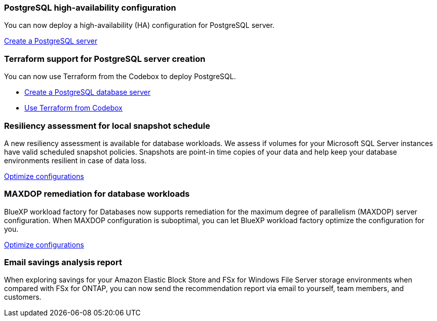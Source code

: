 === PostgreSQL high-availability configuration
You can now deploy a high-availability (HA) configuration for PostgreSQL server. 

link:https://review.docs.netapp.com/us-en/workload-databases_explore-savings-updates/create-postgresql-server.html[Create a PostgreSQL server]

=== Terraform support for PostgreSQL server creation
You can now use Terraform from the Codebox to deploy PostgreSQL. 

* link:https://docs.netapp.com/us-en/workload-databases/create-postgresql-server.html[Create a PostgreSQL database server]
* link:https://docs.netapp.com/us-en/workload-setup-admin/use-codebox.html[Use Terraform from Codebox]

=== Resiliency assessment for local snapshot schedule
A new resiliency assessment is available for database workloads. We assess if volumes for your Microsoft SQL Server instances have valid scheduled snapshot policies. Snapshots are point-in time copies of your data and help keep your database environments resilient in case of data loss. 

link:https://docs.netapp.com/us-en/workload-databases/optimize-configurations.html[Optimize configurations]

=== MAXDOP remediation for database workloads 
BlueXP workload factory for Databases now supports remediation for the maximum degree of parallelism (MAXDOP) server configuration. When MAXDOP configuration is suboptimal, you can let BlueXP workload factory optimize the configuration for you.

link:https://docs.netapp.com/us-en/workload-databases/optimize-configurations.html[Optimize configurations]

=== Email savings analysis report
When exploring savings for your Amazon Elastic Block Store and FSx for Windows File Server storage environments when compared with FSx for ONTAP, you can now send the recommendation report via email to yourself, team members, and customers. 
